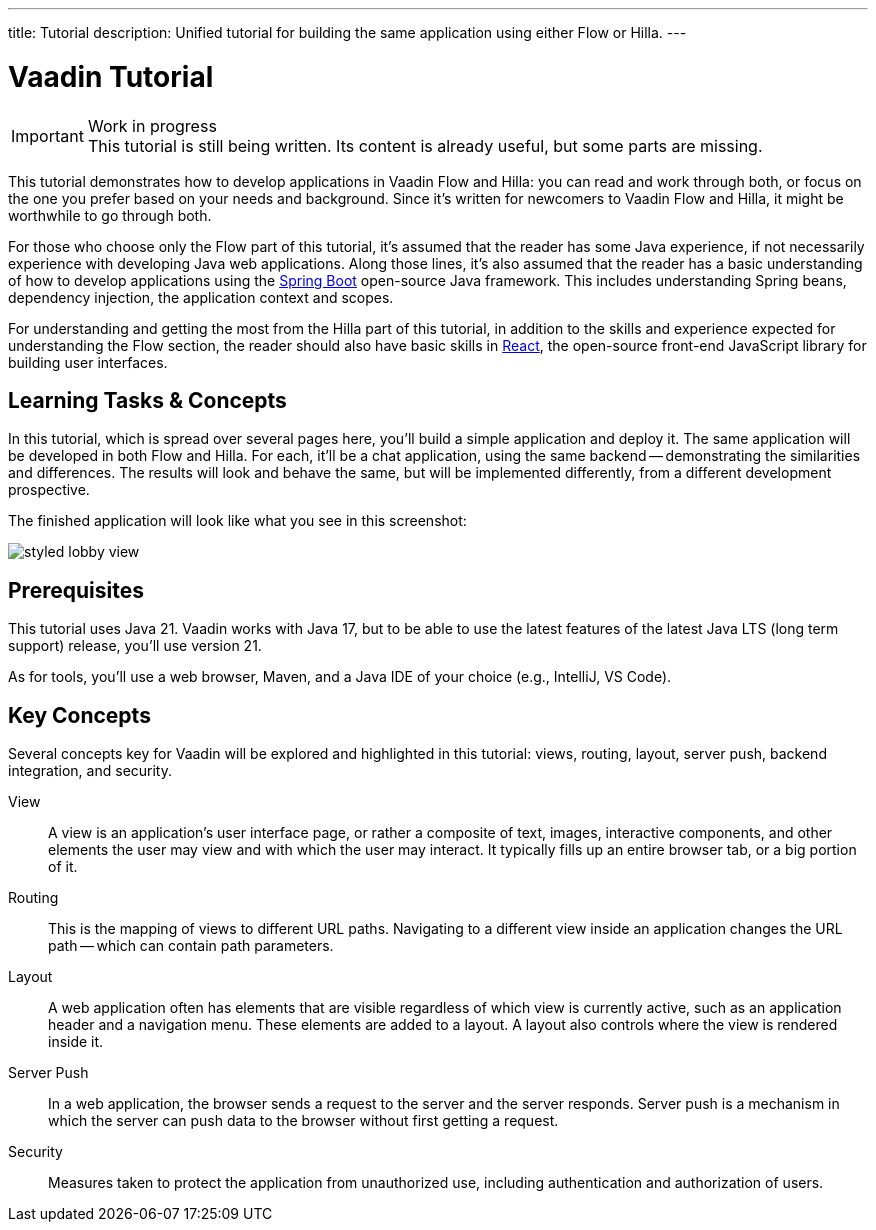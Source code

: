 ---
title: Tutorial
description: Unified tutorial for building the same application using either Flow or Hilla.
---

= [since:com.vaadin:vaadin@V24.4]#Vaadin Tutorial#

.Work in progress
[IMPORTANT]
This tutorial is still being written. Its content is already useful, but some parts are missing.

This tutorial demonstrates how to develop applications in Vaadin Flow and Hilla: you can read and work through both, or focus on the one you prefer based on your needs and background. Since it's written for newcomers to Vaadin Flow and Hilla, it might be worthwhile to go through both.

For those who choose only the Flow part of this tutorial, it's assumed that the reader has some Java experience, if not necessarily experience with developing Java web applications. Along those lines, it's also assumed that the reader has a basic understanding of how to develop applications using the https://spring.io/projects/spring-boot[Spring Boot] open-source Java framework. This includes understanding Spring beans, dependency injection, the application context and scopes.

For understanding and getting the most from the Hilla part of this tutorial, in addition to the skills and experience expected for understanding the Flow section, the reader should also have basic skills in https://react.dev:[React], the open-source front-end JavaScript library for building user interfaces.


== Learning Tasks & Concepts

In this tutorial, which is spread over several pages here, you'll build a simple application and deploy it. The same application will be developed in both Flow and Hilla. For each, it'll be a chat application, using the same backend -- demonstrating the similarities and differences. The results will look and behave the same, but will be implemented differently, from a different development prospective.

The finished application will look like what you see in this screenshot:

image:flow/images/styled-lobby-view.png[]

// Remember to update this section as the tutorial is expanded with more views (such as CRUD)

== Prerequisites

This tutorial uses Java 21. Vaadin works with Java 17, but to be able to use the latest features of the latest Java LTS (long term support) release, you'll use version 21.

As for tools, you'll use a web browser, Maven, and a Java IDE of your choice (e.g., IntelliJ, VS Code).


== Key Concepts

Several concepts key for Vaadin will be explored and highlighted in this tutorial: views, routing, layout, server push, backend integration, and security.

View::
A view is an application's user interface page, or rather a composite of text, images, interactive components, and other elements the user may view and with which the user may interact. It typically fills up an entire browser tab, or a big portion of it.

Routing::
This is the mapping of views to different URL paths. Navigating to a different view inside an application changes the URL path -- which can contain path parameters.

Layout::
A web application often has elements that are visible regardless of which view is currently active, such as an application header and a navigation menu. These elements are added to a layout. A layout also controls where the view is rendered inside it.

Server Push::
In a web application, the browser sends a request to the server and the server responds. Server push is a mechanism in which the server can push data to the browser without first getting a request.

Security::
Measures taken to protect the application from unauthorized use, including authentication and authorization of users.
